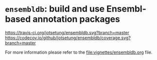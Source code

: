 # #+TITLE:ensembldb: build and use Ensembl based annotation packages
#+AUTHOR: Johannes Rainer
#+email: johannes.rainer@eurac.edu
#+OPTIONS: ^:{}
#+PROPERTY: exports code
#+PROPERTY: session *R*
#+PROPERTY: noweb yes
#+PROPERTY: results output
#+PROPERTY: tangle yes
#+STARTUP: overview
#+INFOJS_OPT: view:t toc:nil ltoc:t mouse:underline buttons:0 path:http://thomasf.github.io/solarized-css/org-info.min.js
#+HTML_HEAD: <link rel='stylesheet' type='text/css' href='http://thomasf.github.io/solarized-css/solarized-light.min.css' />
#+LATEX_HEADER: \usepackage[backend=bibtex,style=nature,hyperref=true]{biblatex}
#+LATEX_HEADER: \usepackage{parskip}
#+LATEX_HEADER: \usepackage{tabu}
#+LATEX_HEADER: \setlength{\textwidth}{17.0cm}
#+LATEX_HEADER: \setlength{\hoffset}{-2.5cm}
#+LATEX_HEADER: \setlength{\textheight}{22cm}
#+LATEX_HEADER: \setlength{\voffset}{-1.5cm}
#+LATEX_HEADER: \addbibresource{~/Documents/Unison/bib/references.bib}
# #+LATEX_HEADER: \usepackage{verbatim}
#+LATEX_HEADER: \usepackage{inconsolata}
#+LATEX_HEADER: \definecolor{lightgrey}{HTML}{F0F0F0}
#+LATEX_HEADER: \definecolor{solarizedlightbg}{HTML}{FCF4DC}
#+LATEX_HEADER: \makeatletter
# #+LATEX_HEADER: \def\verbatim@font{\scriptsize\ttfamily}
#+LATEX_HEADER: \makeatother

#+HTML: <p align = "center"><a href = "https://github.com/Bioconductor/BiocStickers/"><img src = "https://github.com/Bioconductor/BiocStickers/blob/master/ensembldb/ensembldb.png" height = "100"></a></p>


* =ensembldb=: build and use Ensembl-based annotation packages
# badges:

[[http://www.bioconductor.org/packages/release/bioc/html/ensembldb.html][http://www.bioconductor.org/shields/years-in-bioc/ensembldb.svg]]
[[http://bioconductor.org/checkResults/release/bioc-LATEST/ensembldb][http://www.bioconductor.org/shields/build/release/bioc/ensembldb.svg]]
[[http://bioconductor.org/checkResults/devel/bioc-LATEST/ensembldb][http://www.bioconductor.org/shields/build/devel/bioc/ensembldb.svg]]
[[https://travis-ci.org/jotsetung/ensembldb][https://travis-ci.org/jotsetung/ensembldb.svg?branch=master]]
[[https://codecov.io/github/jotsetung/ensembldb?branch=master][https://codecov.io/github/jotsetung/ensembldb/coverage.svg?branch=master]]

For more information please refer to the [[file:vignettes/ensembldb.org]] file.


